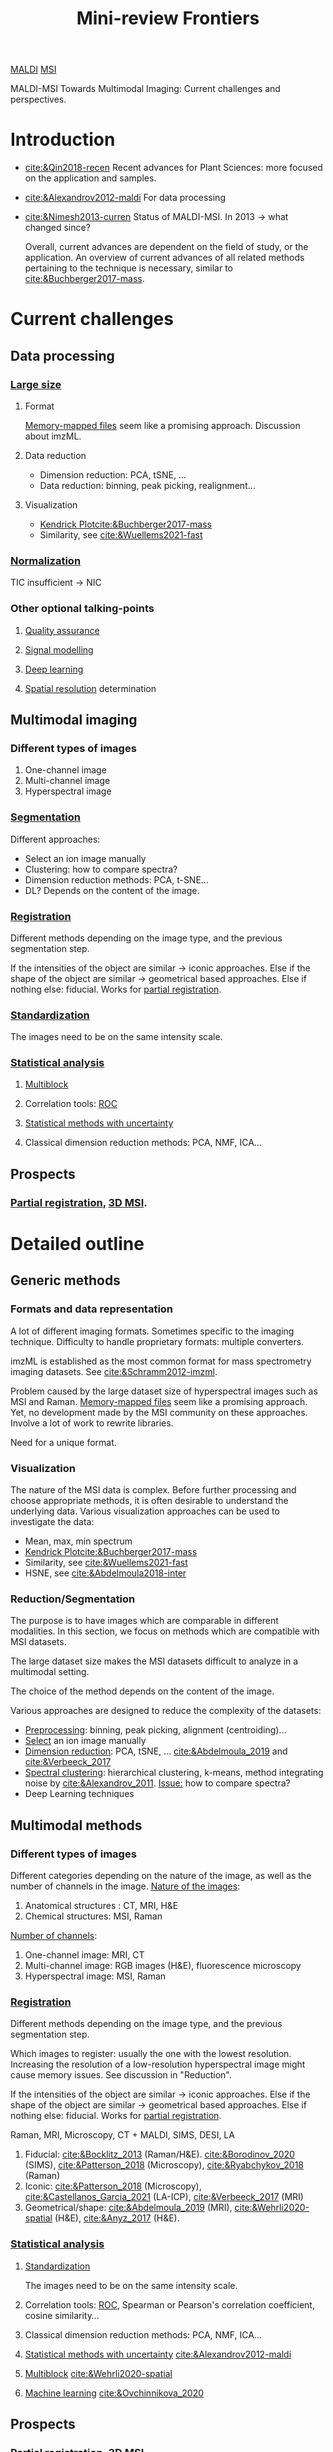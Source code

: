 :PROPERTIES:
:ID:       2c490269-aa92-47de-9619-614c147b5717
:END:
#+options: num:nil
#+title: Mini-review Frontiers
[[id:a259fda8-0eba-468f-b331-a33a4030074a][MALDI]] [[id:fc865bc6-4c84-4d9f-8d67-21980ff47424][MSI]]

MALDI-MSI Towards Multimodal Imaging: Current challenges and perspectives.

* Introduction
- [[cite:&Qin2018-recen]]
  Recent advances for Plant Sciences: more focused on the application and samples.
- [[cite:&Alexandrov2012-maldi]]
  For data processing
- [[cite:&Nimesh2013-curren]]
  Status of MALDI-MSI. In 2013 → what changed since?

  Overall, current advances are dependent on the field of study, or the application. An overview of current advances of all related methods pertaining to the technique is necessary, similar to [[cite:&Buchberger2017-mass]].
* Current challenges
** Data processing
*** [[id:818a1c5c-937a-40ab-b18d-92e1f49f8a75][Large size]]
**** Format
[[id:82fbac32-a53c-4862-bfe2-4ca99fbd93fe][Memory-mapped files]] seem like a promising approach.
Discussion about imzML.

**** Data reduction
- Dimension reduction: PCA, tSNE, ...
- Data reduction: binning, peak picking, realignment...
  
**** Visualization
- [[id:e1ff9683-0500-4c27-8d89-80377b282049][Kendrick Plot]][[cite:&Buchberger2017-mass]]
- Similarity, see [[cite:&Wuellems2021-fast]]
  
*** [[id:5636efa1-0947-4ff7-a6de-e1e25631ec11][Normalization]]
TIC insufficient → NIC
*** Other optional talking-points
**** [[id:b962b560-9c85-4e67-849b-4f848e6376ec][Quality assurance]]
**** [[id:b46c43ee-9b6d-4845-bd81-ceb93f9e1bad][Signal modelling]]
**** [[id:b08807ac-d9e3-4987-8b42-be4ec686d94c][Deep learning]]
**** [[id:55127251-aa8c-4efc-8462-ad9786f3f59b][Spatial resolution]] determination
** Multimodal imaging
*** Different types of images
1. One-channel image
2. Multi-channel image
3. Hyperspectral image
*** [[id:42cc18b8-69d4-439d-b5f5-f0b61862b79a][Segmentation]]
Different approaches:
- Select an ion image manually
- Clustering: how to compare spectra?
- Dimension reduction methods: PCA, t-SNE...
- DL?
 Depends on the content of the image.
*** [[id:08e9482a-8139-41ee-bac5-ce37fbb4b335][Registration]]
Different methods depending on the image type, and the previous segmentation step.

If the intensities of the object are similar → iconic approaches.
Else if the shape of the object are similar → geometrical based approaches.
Else if nothing else: fiducial. Works for [[id:50bc746a-483e-4beb-97fb-b96833b5cb46][partial registration]].

*** [[id:ba127266-5e70-4a55-ba15-76f57cee2376][Standardization]]
The images need to be on the same intensity scale.
*** [[id:74e38001-568b-42ec-a8f2-bb8a4f39013a][Statistical analysis]]
**** [[id:ac8d4e14-61f1-4b37-8829-186b6938f4ca][Multiblock]]
**** Correlation tools: [[id:bff5b127-ba4d-4d96-b125-4a892f587375][ROC]]
**** [[id:6240f4e3-d85f-404f-823c-187cec75fce2][Statistical methods with uncertainty]]
**** Classical dimension reduction methods: PCA, NMF, ICA...
** Prospects
*** [[id:50bc746a-483e-4beb-97fb-b96833b5cb46][Partial registration]], [[id:13b1dba3-aa5c-453d-be49-a7c06687bb26][3D MSI]].

* Detailed outline
** Generic methods
*** Formats and data representation
A lot of different imaging formats. Sometimes specific to the imaging technique. Difficulty to handle proprietary formats: multiple converters.

imzML is established as the most common format for mass spectrometry imaging datasets. See [[cite:&Schramm2012-imzml]].

Problem caused by the large dataset size of  hyperspectral images such as MSI and Raman.
[[id:82fbac32-a53c-4862-bfe2-4ca99fbd93fe][Memory-mapped files]] seem like a promising approach. Yet, no development made by the MSI community on these approaches. Involve a lot of work to rewrite libraries.

Need for a unique format.

*** Visualization
The nature of the MSI data is complex. Before further processing and choose appropriate methods, it is often desirable to understand the underlying data. Various visualization approaches can be used to investigate the data:
- Mean, max, min spectrum
- [[id:e1ff9683-0500-4c27-8d89-80377b282049][Kendrick Plot]][[cite:&Buchberger2017-mass]]
- Similarity, see [[cite:&Wuellems2021-fast]]
- HSNE, see [[cite:&Abdelmoula2018-inter]]
*** Reduction/Segmentation
The purpose is to have images which are comparable in different modalities.
In this section, we focus on methods which are compatible with MSI datasets.

The large dataset size makes the MSI datasets difficult to analyze in a multimodal setting.

 The choice of the method depends on the content of the image.

Various approaches are designed to reduce the complexity of the datasets:
- _Preprocessing_: binning, peak picking, alignment (centroiding)...
- _Select_ an ion image manually
- _Dimension reduction_: PCA, tSNE, ... [[cite:&Abdelmoula_2019]] and [[cite:&Verbeeck_2017]]
- _Spectral clustering_: hierarchical clustering, k-means, method integrating noise by [[cite:&Alexandrov_2011]]. _Issue:_ how to compare spectra?
- Deep Learning techniques
  
** Multimodal methods
*** Different types of images
Different categories depending on the nature of the image, as well as the number of channels in the image.
_Nature of the images_:
1. Anatomical structures : CT, MRI, H&E
2. Chemical structures: MSI, Raman

_Number of channels_:  
1. One-channel image: MRI, CT
2. Multi-channel image: RGB images (H&E), fluorescence microscopy
3. Hyperspectral image: MSI, Raman
   
*** [[id:08e9482a-8139-41ee-bac5-ce37fbb4b335][Registration]]
Different methods depending on the image type, and the previous segmentation step.

Which images to register: usually the one with the lowest resolution.
Increasing the resolution of a low-resolution hyperspectral image might cause memory issues. See discussion in "Reduction".

If the intensities of the object are similar → iconic approaches.
Else if the shape of the object are similar → geometrical based approaches.
Else if nothing else: fiducial. Works for [[id:50bc746a-483e-4beb-97fb-b96833b5cb46][partial registration]].

Raman, MRI, Microscopy, CT + MALDI, SIMS, DESI, LA
1. Fiducial:  [[cite:&Bocklitz_2013]] (Raman/H&E). [[cite:&Borodinov_2020]] (SIMS), [[cite:&Patterson_2018]] (Microscopy), [[cite:&Ryabchykov_2018]] (Raman)
2. Iconic: [[cite:&Patterson_2018]] (Microscopy), [[cite:&Castellanos_Garcia_2021]] (LA-ICP), [[cite:&Verbeeck_2017]] (MRI)
3. Geometrical/shape: [[cite:&Abdelmoula_2019]]  (MRI), [[cite:&Wehrli2020-spatial]] (H&E), [[cite:&Anyz_2017]] (H&E). 
   
*** [[id:74e38001-568b-42ec-a8f2-bb8a4f39013a][Statistical analysis]]
**** [[id:ba127266-5e70-4a55-ba15-76f57cee2376][Standardization]]
The images need to be on the same intensity scale.
**** Correlation tools: [[id:bff5b127-ba4d-4d96-b125-4a892f587375][ROC]], Spearman or Pearson's correlation coefficient, cosine similarity...
**** Classical dimension reduction methods: PCA, NMF, ICA...
**** [[id:6240f4e3-d85f-404f-823c-187cec75fce2][Statistical methods with uncertainty]] [[cite:&Alexandrov2012-maldi]]
**** [[id:ac8d4e14-61f1-4b37-8829-186b6938f4ca][Multiblock]] [[cite:&Wehrli2020-spatial]]
**** [[id:6df664eb-63ad-4ef6-af19-bfa17690d3a9][Machine learning]] [[cite:&Ovchinnikova_2020]]
** Prospects
*** [[id:50bc746a-483e-4beb-97fb-b96833b5cb46][Partial registration]], [[id:13b1dba3-aa5c-453d-be49-a7c06687bb26][3D MSI]].
* Writing
** Introduction
*** Data processing
MALDI-MS images are difficult to analyze due to their large size. Various approaches are designed to reduce their complexity.
For instance, peak picking and alignment reduce the dataset size while preserving relevant information along the spectral dimension ([[cite:&Alexandrov2012-maldi]]).

*** Data analysis
Data analysis involves methods which facilitate the interpretation and comparison of the images. The choice of the method depends on the experimental design, the nature of the signal, and the scientific goal of the experiment [[cite:&Bemis_2019]].

At this stage, the MALDI-MS image can still be very large. The dataset can be further reduced by dimension reduction techniques, such as PCA ([[cite:&Trindade_2018a]]), NMF (non-negative matrix factorization, [[cite:&Trindade_2018b]]) or t-SNE ([[cite:&Vandermaaten_08a]]). PCA and NMF are linear matrix decomposition techniques, whereas t-SNE is a probabilistic, non-linear dimension reduction technique. PCA and NMF decompose the original, large, MALDI-MS image into two smaller matrices, whose product approximates the original image. Common global information shared across ion images are stored in so-called component images. The component images usually highlight important structures in the tissue. PCA scores are weights that attribute more or less importance to ion images with each component image, enacting the coupling of spatial and spectral information. NMF differs from PCA in that it imposes a non-negativity constraint on the components, which makes them easier to interpret. By contrast to PCA and NMF, t-SNE retains local structures by preserving distances between points in a lower-dimensional embedding. This reduction makes for visualizations that are faithful to the original image data. However, the resulting mapping is different across multiple runs, harder to explain and requires significantly larger computational resources than for PCA. For MALDI-MS images, it is often required to apply PCA so as to reduce the dimensionality before using t-SNE. [[cite:&Abdelmoula2018-inter]] used a variant of t-SNE, called hierarchical SNE ([[cite:&Pezzotti_2016]]), to visualize structures with different levels of details across ion images.

Clustering methods give simplified representations of the datasets, where similar spectra are grouped together. The output can be visualized as a 2D image where each pixel has an intensity equal to its cluster number. Similarities between spectra can be estimated by various metrics, such as the Euclidean distance, which captures similarities among raw intensities, or the cosine distance, which captures similar trends in the spectra. The k-means algorithm groups spectra according to a predefined number of clusters ([[cite:&Palmer_2014]]), whereas hierarchical clustering yields a hierarchy of clusters, arranged from broad structures to finer details ([[cite:&Urbini_2017]]). [[cite:&Alexandrov_2011]] propose a clustering algorithm which limits the impact of noise in MALDI-MS images, where pixels are grouped by the similarity between their neighborhoods.

Supervised machine learning methods, that is to say methods that use annotated datasets, can recognize co-localized ions from manually annotated images. [[cite:&Ovchinnikova_2020]] find spatial correlations between ion images with a deep learning model using visual similarities. 

Univariate analysis can be used to find differently abundant ions across different conditions, such as different regions in the images or different samples.  T-test is used to highlight statistical differences for a specific m/z between two different samples [[cite:&Yajima_2018]], or regions within a tissue section, whereas the analysis of variance (ANOVA) test can be used to compare three or more regions [[cite:&Blanc_2018]]. When the normality assumption is not verified, as is often the case for MSI datasets, non-parametric tests, such as Mann-Whitney U-test or Wilcoxon signed-rank tests can be used [[cite:&Guo_2014]]. To determine if an ion is a good biomarker to distinguish different conditions, ROC curve analysis can be applied [[cite:&Hoo_2017]].

** Registration
Registration is usually the first step of multimodal image integration. It consists in aligning two or more images, such that the enclosed objects are superimposed.
*** Pre-processing
Before registration, images should be comparable and have the same number of dimensions. Standardization ensures that the images are in the same intensity range. Images involved in the registration process may come from unprocessed images (e.g. ion image in MALDI) or from segmentation methods, which extract objects of interest in images. For instance, segmentation maps from dimension reduction techniques (e.g. component image), or from clustering, can be used (see Section [[*Data analysis][Data analysis]]).
Segmentation methods are usually based on pixel intensities or use the geometrical properties of the objects. In a multimodal setting involving MALDI-MSI, common methods involve simple thresholding ([[cite:&Anyz_2017]]), region growing ([[cite:&Grelard_2021]]), methods assisting in selecting spatially coherent ion images ([[cite:&Alexandrov_2013]]), or deep learning ([[cite:&Abdelmoula_2022]]).

*** Methods
Registration methods aim at estimating the transformation which maps a moving, or deformable image onto a fixed, or reference image. Usually, the moving image is chosen as the one with the lowest resolution, so as to preserve the data from the fixed image with higher resolution. The transformation can be rigid (translation and rotation), affine (rigid with scaling, and shearing), projective (affine with perspective) or non-linear. Non-linear transformations account for local deformations in the image. They are necessary to accurately model the deformations induced during sample preparation, such as slicing or enzymatic digestion of the tissue.

Registration methods can be classified in two categories, depending on the information they use: (a) landmarks, or (b) pixel intensities (iconic methods).

Landmarks are features in the image that are salient and easily recognizable. Landmarks can be extraneous marks added during sample preparation or during acquisition, or unique features visible in both images. They can be selected automatically or manually. The minimum number of landmarks depends on the transformation model and the dimensionality: for the 2D case, a minimum of 3 points is necessary for an affine transformation, and up to 4 for a projective transformation.
Automatic methods identify and match landmark points based on local image descriptors, such as SIFT ([[cite:&Lowe_1999]]) or SURF ([[cite:&Bay_2006]]). These methods are generally not suited for a multimodal task since the images enclose different types of information.
Manual methods require user intervention in selecting landmarks. They are used in the case of images with large differences in terms of resolution, or when it is not trivial to find similarities through the segmentation step. It is also the preferred method for partial registration, that it to say the registration of an image enclosing a subset of the tissue onto an image depicting a larger part of the tissue. [[cite:&Borodinov_2020]] register MALDI images onto a SIMS image by manually selecting matching pairs of fiducial markers done by the laser. [[cite:&Ryabchykov_2018]] register Raman images onto MALDI-MS images by manually selecting common features from PCA component images.

Iconic methods are based on pixel intensity similarities. The transformation parameters are modified iteratively until a local optimum of a function, called similarity metric, is reached.  The similarity metric measures how well  two images match after applying a deformation. Typical similarity metrics are the sum of squared intensity differences (SSD) over both images, normalized cross-correlation, and mutual information, which estimates the statistical independence of the intensity distributions of two images. SSD can be applied when both images have the same intensity range, as well as similar contrast. Normalized cross-correlation or mutual information should be used when images have different contrast or dynamic range.
The transformation parameters are updated by an optimization algorithm involving the similarity metric. For instance, linear gradient descent updates transformation parameters based on the slope of the metric. The resulting transformation strongly depends on the initialization parameters. The one-plus-one evolutionary method is a non-linear optimization algorithm, where transformation parameters are updated by selecting favorable mutations, that is to say modifications of the transformation parameters that improve the similarity [[cite:&Styner_2000]].  Mutations are defined by a probabilistic function which is modified during the optimization process.

Iconic methods are used in numerous MALDI-MSI registration tasks.  [[cite:&Anyz_2017]] align histological (H&E) and MALDI-MS images. Both images are different in terms of pixel intensities, so the authors extract binary masks of the sample. These masks are registered by an affine transformation, with an iterative gradient descent optimization of the SSD metric. [[cite:&Castellanos_Garcia_2021]] combine MALDI-MS with LA-ICP-MS images, so as to merge the extensive molecular information from MALDI with the better signal quality in LA-ICP-MS images. They select matching ion images manually in order to estimate both linear, and non-linear transformations. [[cite:&Abdelmoula_2019]]  register several 2D MALDI slices with a 3D MR image in order to obtain a volumetric representation of the MALDI dataset. The MALDI image is reduced by the t-SNE algorithm.  The corresponding 2D MR image is selected from the 3D volume manually. Then, both a linear and non-linear  registration methods are applied, using mutual information as a similarity metric.

Hybrid approaches use both iconic and landmark-based registration methods. [[cite:&Patterson_2018]] register microscopy and MALDI-MS images. Two microscopy images, before and after MALDI-MS imaging, are acquired. Since they come from the same modality, the authors use iconic approaches to register them. The microscopy images are then registered onto an upsampled version of the MALDI-MS image using laser ablation marks as landmarks. This workflow avoids introducing deformation artefacts in the MSI datasets, and preserves the resolution of microscopy images.

The quality of the registration determine the reliability of the results of the subsequent data analysis step. Registration evaluation can be achieved through various metrics, such as the Dice coefficient or the F-measure, which both estimate the proportion of overlapping pixels between the deformed and fixed images. When using non-linear transformations, it is important to select parameters such as to obtain a good compromise between shape matching and intensity fidelity. For instance, [[cite:&Grelard_2021]] estimate the shape matching by F-measure, and the intensity fidelity by computing the mutual information between the images before and after applying non-linear registration.

** Statistical analysis
The last step of a multimodal workflow is usually the joint statistical analysis of the images. This involves using the information from both modalities to evidence complementarities and correlations. The algorithms depend on the scientific goal: (1) class discovery to find commonalities without any /a priori/ information, (2) class prediction, using existing information to infer spatial or biological knowledge in a new dataset and (3) class comparison, which compares pairwise intensity averages in regions of interest to find differentially abundant ions. Extraneous information usually comes from expert annotations or from regions found in the complementary modality.

Class discovery can be achieved by data dimension reduction methods or clustering (see Section [[*Data analysis][Data analysis]]). [[cite:&Abdelmoula_2019]] find segmentation maps of registered MALDI-MS images by a hierarchical variant of the t-SNE algorithm. Then, spatial correlations are established by Pearson correlation coefficient between the segmentation map and the ion images.  [[cite:&Ryabchykov_2018]]  find spatial correlations between Raman and MALDI-MS images by analyzing PCA scores and loadings. This analysis highlights changes in lipid distributions. [[cite:&Patterson_2018]] find spatial correlations between two MS datasets by weighing abundance correlations by their degree of pixel overlap.

Class prediction can be achieved by supervised methods. [[cite:&Borodinov_2020]] obtain MALDI-MS images with high resolution by combining them with TOF-SIMS images. They use Canonical Correlation Analysis (CCA) on NMF component images to find similarities. This decomposition and transformation enact the reconstruction of MALDI ion images from the high-resolution TOF-SIMS images.  [[cite:&Wehrli2020-spatial]] combine H&E and various MS images and extract a high-resolution MALDI-MS image. Since MS images are all hyperspectral, they use a multiblock method derived from Orthogonal PLS.

Class comparison can be typically achieved by univariate analysis.  [[cite:&Verbeeck_2017]] automatically identify the spatial distributions observed in registered ion images as a combination of the anatomical structures described in the atlas built from MR images. Then, they use Wilcoxon rank test to find differently expressed ions between healthy and diseased brain hemispheres.  
[[cite:&Bemis_2019]] propose several models based on hierarchical Bayesian spatial models to find differently abundant ions. They model the fact that neighboring pixels have similar spectra, which retrieves differently abundant ions that are missed by other models.

Class discovery, prediction and comparison can be integrated in the same workflow. [[cite:&Jones_2019]] introduce various statistical analyses encompassing all these analyses. They combine MALDI-MS images with various microscopy images (fluorescence and H&E). First, they manually select ions that visibly colocalize with regions of interest in the tissue. This approach is insufficient as it leads to subjective results, and is not tractable on large datasets. They perform class discovery by the spatially shrunken centroid clustering algorithm, and analyze the clustering results further by looking up ions that are representative of a cluster of interest. Class prediction is achieved by Partial Least Squares (PLS), which allows to perform image fusion on ion images and a channel in fluorescence microscopy. The resulting fusion makes it easy to find biomarkers that are specifically distributed in the fluorescence channel. Finally, they perform class comparison on weighted averages in regions of interest by Student t-test.


bibliography:/home/fgrelard/org/bib/main.bib

** Perspectives
The capabilities achieved by multimodal imaging workflows are numerous, and many are yet to be fully exploited. The technical progress enacting higher spatial resolution for MALDI-MS images is met with larger dataset sizes. These datasets do not necessarily fit in memory, thus memory requirements become a bottleneck to several research groups. [[cite:&Bemis_2017]] developed an R package which loads larger-than-memory datasets, using disk operations. This effort should be furthered in other programming languages as well, however making existing data analysis algorithms compliant requires a lot of work.
The variety of processing methods makes it difficult to choose them appropriately. [[cite:&Abdelmoula_2022]] use a deep learning architecture to classify tumor and healthy pixels in MS datasets. They  manually transfer annotations from H&E microscopy. made by a lower, non-linear representation of the MSI dataset from . which works with the full spectra, without peak picking or alignment.
Uncertainty
